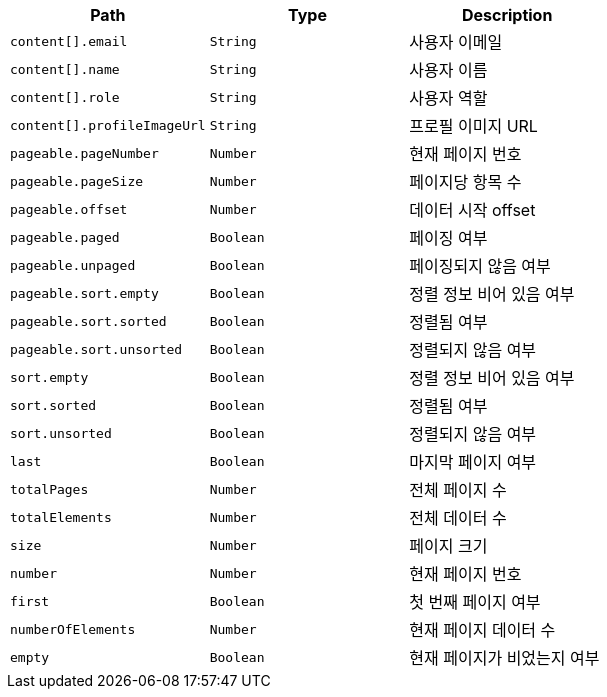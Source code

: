 |===
|Path|Type|Description

|`+content[].email+`
|`+String+`
|사용자 이메일

|`+content[].name+`
|`+String+`
|사용자 이름

|`+content[].role+`
|`+String+`
|사용자 역할

|`+content[].profileImageUrl+`
|`+String+`
|프로필 이미지 URL

|`+pageable.pageNumber+`
|`+Number+`
|현재 페이지 번호

|`+pageable.pageSize+`
|`+Number+`
|페이지당 항목 수

|`+pageable.offset+`
|`+Number+`
|데이터 시작 offset

|`+pageable.paged+`
|`+Boolean+`
|페이징 여부

|`+pageable.unpaged+`
|`+Boolean+`
|페이징되지 않음 여부

|`+pageable.sort.empty+`
|`+Boolean+`
|정렬 정보 비어 있음 여부

|`+pageable.sort.sorted+`
|`+Boolean+`
|정렬됨 여부

|`+pageable.sort.unsorted+`
|`+Boolean+`
|정렬되지 않음 여부

|`+sort.empty+`
|`+Boolean+`
|정렬 정보 비어 있음 여부

|`+sort.sorted+`
|`+Boolean+`
|정렬됨 여부

|`+sort.unsorted+`
|`+Boolean+`
|정렬되지 않음 여부

|`+last+`
|`+Boolean+`
|마지막 페이지 여부

|`+totalPages+`
|`+Number+`
|전체 페이지 수

|`+totalElements+`
|`+Number+`
|전체 데이터 수

|`+size+`
|`+Number+`
|페이지 크기

|`+number+`
|`+Number+`
|현재 페이지 번호

|`+first+`
|`+Boolean+`
|첫 번째 페이지 여부

|`+numberOfElements+`
|`+Number+`
|현재 페이지 데이터 수

|`+empty+`
|`+Boolean+`
|현재 페이지가 비었는지 여부

|===